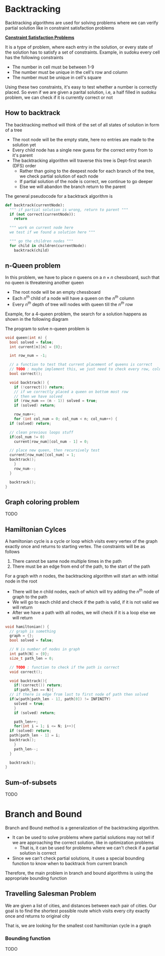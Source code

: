 * Backtracking
Backtracking algorithms are used for solving problems where we can verify partial solution like in constraint satisfaction problems

*_Constraint Satisfaction Problems_*

It is a type of problem, where each entry in the solution, or every state of the solution has to satisfy a set of constraints. Example, in sudoku every cell has the following constraints
+ The number in cell must be between 1-9
+ The number must be unique in the cell's row and column
+ The number must be unique in cell's square
Using these two constraints, it's easy to test whether a number is correctly placed. So even if we are given a parital solution, i.e, a half filled in sudoku problem, we can check if it is currently correct or not
** How to backtrack
The backtracking method will think of the set of all states of solution in form of a tree
+ The root node will be the empty state, here no entries are made to the solution yet
+ Every child node has a single new guess for the correct entry from to it's parent
+ The backtracking algorithm will traverse this tree is Dept-first search (DFS) order
  + Rather than going to the deepest node for each branch of the tree, we check partial solution of each node
  + If partial solution of the node is correct, we continue to go deeper
  + Else we will abandon the branch return to the parent

The general pseudocode for a backtrack algorithm is
#+begin_src python
  def backtrack(currentNode):
    """ if partial solution is wrong, return to parent """
    if (not correct(currentNode)):
      return

    """ work on current node here
    we test if we found a solution here """

    """ go the children nodes """
    for child in children(currentNode):
      backtrack(child)
#+end_src
** n-Queen problem
In this problem, we have to place $n$ queens on a $n \times n$ chessboard, such that no queen is threatening another queen
+ The root node will be an empty chessboard
+ Each $n^{th}$ child of a node will have a queen on the $n^{th}$ column
+ Every $n^{th}$ depth of tree will nodes with queen till the $n^{th}$ row
Example, for a 4-queen problem, the search for a solution happens as shown in the following diagram
#+DOWNLOADED: https://miro.medium.com/v2/resize:fit:4800/format:webp/1*89khR1bWFu0Tc0TY44_vFw.png @ 2023-12-11 21:44:59
[[file:Backtracking/2023-12-11_21-44-59_189khR1bWFu0Tc0TY44_vFw.png]]

The program to solve n-queen problem is
#+begin_src C
  void queen(int n) {
    bool solved = false;
    int current[n][n] = {0};

    int row_num = -1;

    // a function to test that current placement of queens is correct
    // TODO : maybe implement this, we just need to check every row, column and diagonal
    bool correct();

    void backtrack() {
      if (!correct()) return;
      // if we correctly placed a queen on bottom most row
      // then we have solved
      if (row_num == (n - 1)) solved = true;
      if (solved) return;

      row_num++;
      for (int col_num = 0; col_num < n; col_num++) {
	if (solved) return;

	// clean previous loops stuff
	if(col_num != 0)
	  current[row_num][col_num - 1] = 0;
	
	// place new queen, then recursively test
	current[row_num][col_num] = 1;
	backtrack();
      }
      row_num--;
    }

    backtrack();
  }
#+end_src

** Graph coloring problem
TODO
** Hamiltonian Cylces
A hamiltonian cycle is a cycle or loop which visits every vertex of the graph exactly once and returns to starting vertex. The constraints will be as follows
1. There cannot be same node multiple times in the path
2. There must be an edge from end of the path, to the start of the path
For a graph with $n$ nodes, the backtracking algorithm will start an with initial node in the root
+ There will be $n$ child nodes, each of which will try adding the $n^{th}$ node of graph to the path
+ We will go to each child and check if the path is valid, if it is not valid we will return
+ After we have a path with all nodes, we will check if it is a loop else we will return
#+begin_src c
  void hamiltonian() {
    // graph is something
    graph = {};
    bool solved = false;

    // N is number of nodes in graph
    int path[N] = {0};
    size_t path_len = 0;

    // TODO : function to check if the path is correct
    void correct();

    void backtrack(){
      if(!correct()) return;
      if(path_len == N){
	// if there is edge from last to first node of path then solved
	if(w(path[path_len - 1], path[0]) != INFINITY)
	  solved = true;
      }
      if (solved) return;

      path_len++;
      for(int i = 1; i <= N; i++){
	if (solved) return;
	path[path_len - 1] = i;
	backtrack();
      }
      path_len--;
    }

    backtrack();
  }
#+end_src
** Sum-of-subsets
TODO
* Branch and Bound
Branch and Bound method is a generalization of the backtracking algorithm.
+ It can be used to solve problems where partial solutions may not tell if we are approaching the correct solution, like in optimization problems
  + That is, it can be used for problems where we can't check if a partial solution is correct
+ Since we can't check partial solutions, it uses a special bounding function to know when to backtrack from current branch
Therefore, the main problem in branch and bound algorithms is using the appropriate bounding function
** Travelling Salesman Problem
We are given a list of cities, and distances between each pair of cities. Our goal is to find the shortest possible route which visits every city exactly once and returns to original city

That is, we are looking for the smallest cost hamiltonian cycle in a graph
*** Bounding function
TODO
